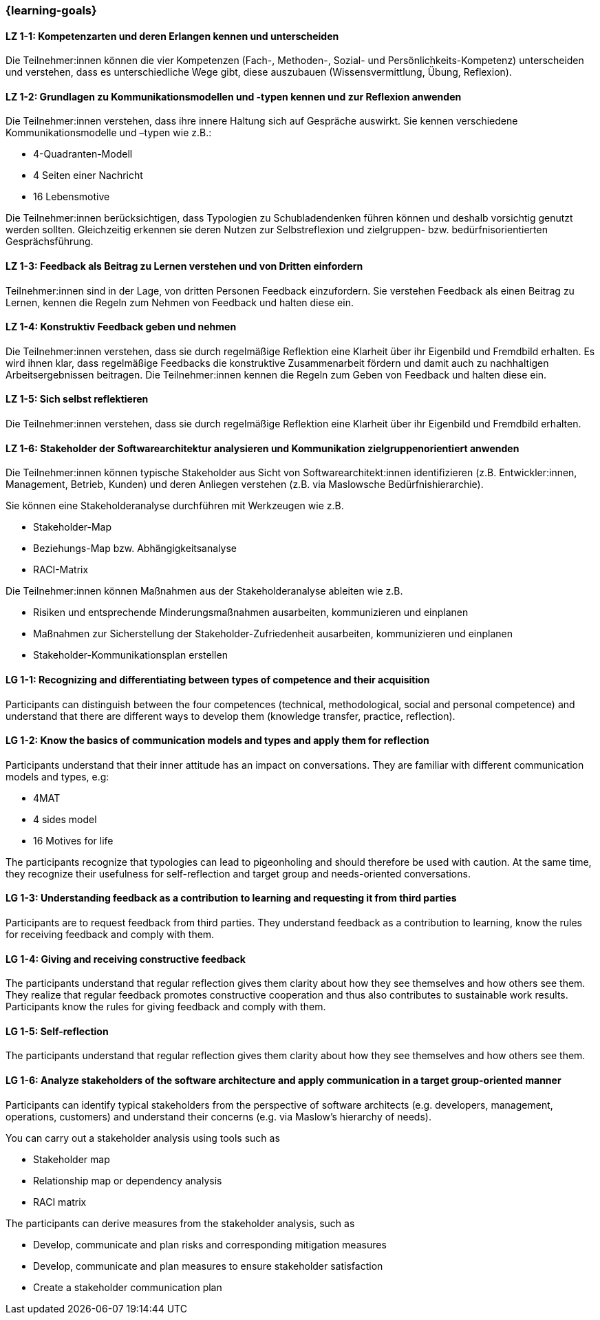 === {learning-goals}

// tag::DE[]

[[LZ-1-1]]
==== LZ 1-1: Kompetenzarten und deren Erlangen kennen und unterscheiden

Die Teilnehmer:innen können die vier Kompetenzen (Fach-, Methoden-, Sozial- und Persönlichkeits-Kompetenz) unterscheiden und verstehen, dass es unterschiedliche Wege gibt, diese auszubauen (Wissensvermittlung, Übung, Reflexion).

[[LZ-1-2]]
==== LZ 1-2: Grundlagen zu Kommunikationsmodellen und -typen kennen und zur Reflexion anwenden

Die Teilnehmer:innen verstehen, dass ihre innere Haltung sich auf Gespräche auswirkt.
Sie kennen verschiedene Kommunikationsmodelle und –typen wie z.B.: 

* 4-Quadranten-Modell
* 4 Seiten einer Nachricht
* 16 Lebensmotive

Die Teilnehmer:innen berücksichtigen, dass Typologien zu Schubladendenken führen können und deshalb vorsichtig genutzt werden sollten. Gleichzeitig erkennen sie deren Nutzen zur Selbstreflexion und zielgruppen- bzw. bedürfnisorientierten Gesprächsführung.

[[LZ-1-3]]
==== LZ 1-3: Feedback als Beitrag zu Lernen verstehen und von Dritten einfordern 

Teilnehmer:innen sind in der Lage, von dritten Personen Feedback einzufordern.
Sie verstehen Feedback als einen Beitrag zu Lernen, kennen die Regeln zum Nehmen von Feedback und halten diese ein.

[[LZ-1-4]]
==== LZ 1-4: Konstruktiv Feedback geben und nehmen 

Die Teilnehmer:innen verstehen, dass sie durch regelmäßige Reflektion eine Klarheit über ihr Eigenbild und Fremdbild erhalten.
Es wird ihnen klar, dass regelmäßige Feedbacks die konstruktive Zusammenarbeit fördern und damit auch zu nachhaltigen Arbeitsergebnissen beitragen.
Die Teilnehmer:innen kennen die Regeln zum Geben von Feedback und halten diese ein.

[[LZ-1-5]]
==== LZ 1-5: Sich selbst reflektieren

Die Teilnehmer:innen verstehen, dass sie durch regelmäßige Reflektion eine Klarheit über ihr Eigenbild und Fremdbild erhalten.


[[LZ-1-6]]
==== LZ 1-6: Stakeholder der Softwarearchitektur analysieren und Kommunikation zielgruppenorientiert anwenden

Die Teilnehmer:innen können typische Stakeholder aus Sicht von Softwarearchitekt:innen identifizieren (z.B. Entwickler:innen, Management, Betrieb, Kunden) und deren Anliegen verstehen (z.B. via Maslowsche Bedürfnishierarchie).

Sie können eine Stakeholderanalyse durchführen mit Werkzeugen wie z.B. 

- Stakeholder-Map
- Beziehungs-Map bzw. Abhängigkeitsanalyse
- RACI-Matrix

Die Teilnehmer:innen können Maßnahmen aus der Stakeholderanalyse ableiten wie z.B. 

- Risiken und entsprechende Minderungsmaßnahmen ausarbeiten, kommunizieren und einplanen
- Maßnahmen zur Sicherstellung der Stakeholder-Zufriedenheit ausarbeiten, kommunizieren und einplanen
- Stakeholder-Kommunikationsplan erstellen

// end::DE[]

// tag::EN[]
[[LG-1-1]]
==== LG 1-1: Recognizing and differentiating between types of competence and their acquisition

Participants can distinguish between the four competences (technical, methodological, social and personal competence) and understand that there are different ways to develop them (knowledge transfer, practice, reflection).

[[LG-1-2]]
==== LG 1-2: Know the basics of communication models and types and apply them for reflection

Participants understand that their inner attitude has an impact on conversations. They are familiar with different communication models and types, e.g: 

* 4MAT
* 4 sides model
* 16 Motives for life

The participants recognize that typologies can lead to pigeonholing and should therefore be used with caution. At the same time, they recognize their usefulness for self-reflection and target group and needs-oriented conversations.

[[LG-1-3]]
==== LG 1-3: Understanding feedback as a contribution to learning and requesting it from third parties 

Participants are to request feedback from third parties. They understand feedback as a contribution to learning, know the rules for receiving feedback and comply with them.

[[LG-1-4]]
==== LG 1-4: Giving and receiving constructive feedback 

The participants understand that regular reflection gives them clarity about how they see themselves and how others see them. They realize that regular feedback promotes constructive cooperation and thus also contributes to sustainable work results. Participants know the rules for giving feedback and comply with them.

[[LG-1-5]]
==== LG 1-5: Self-reflection

The participants understand that regular reflection gives them clarity about how they see themselves and how others see them.

[[LG-1-6]]
==== LG 1-6: Analyze stakeholders of the software architecture and apply communication in a target group-oriented manner

Participants can identify typical stakeholders from the perspective of software architects (e.g. developers, management, operations, customers) and understand their concerns (e.g. via Maslow's hierarchy of needs).

You can carry out a stakeholder analysis using tools such as

- Stakeholder map
- Relationship map or dependency analysis
- RACI matrix

The participants can derive measures from the stakeholder analysis, such as

- Develop, communicate and plan risks and corresponding mitigation measures
- Develop, communicate and plan measures to ensure stakeholder satisfaction
- Create a stakeholder communication plan

// end::EN[]
